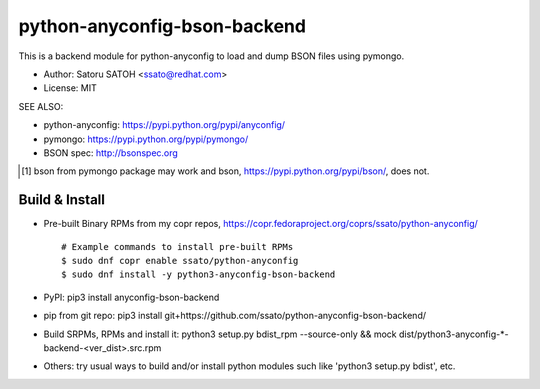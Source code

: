 ================================
python-anyconfig-bson-backend
================================

.. image:: https://img.shields.io/pypi/v/anyconfig-bson-backend.svg
   :target: https://pypi.python.org/pypi/anyconfig-bson-backend/
   :alt: [Latest Versbson]

.. image:: https://img.shields.io/travis/ssato/python-anyconfig-bson-backend.svg
   :target: https://travis-ci.org/ssato/python-anyconfig-bson-backend
   :alt: Test status

.. image:: https://img.shields.io/coveralls/ssato/python-anyconfig-bson-backend.svg
   :target: https://coveralls.io/r/ssato/python-anyconfig-bson-backend
   :alt: Coverage Status

.. image:: https://scrutinizer-ci.com/g/ssato/python-anyconfig-bson-backend/badges/quality-score.png
   :target: https://scrutinizer-ci.com/g/ssato/python-anyconfig-bson-backend
   :alt: [Code Quality by Scrutinizer]

.. landscape looks stopped their service.
.. .. image:: https://landscape.io/github/ssato/python-anyconfig-bson-backend/master/landscape.png
   :target: https://landscape.io/github/ssato/python-anyconfig-bson-backend/master
   :alt: Code Health

This is a backend module for python-anyconfig to load and dump BSON files using
pymongo.

- Author: Satoru SATOH <ssato@redhat.com>
- License: MIT

SEE ALSO:

- python-anyconfig: https://pypi.python.org/pypi/anyconfig/
- pymongo: https://pypi.python.org/pypi/pymongo/
- BSON spec: http://bsonspec.org

.. [#] bson from pymongo package may work and bson, https://pypi.python.org/pypi/bson/, does not.

Build & Install
================

- Pre-built Binary RPMs from my copr repos, https://copr.fedoraproject.org/coprs/ssato/python-anyconfig/

  ::

    # Example commands to install pre-built RPMs
    $ sudo dnf copr enable ssato/python-anyconfig
    $ sudo dnf install -y python3-anyconfig-bson-backend

- PyPI: pip3 install anyconfig-bson-backend
- pip from git repo: pip3 install git+https://github.com/ssato/python-anyconfig-bson-backend/
- Build SRPMs, RPMs and install it: python3 setup.py bdist_rpm --source-only && mock dist/python3-anyconfig-\*-backend-<ver_dist>.src.rpm
- Others: try usual ways to build and/or install python modules such like 'python3 setup.py bdist', etc.

.. vim:sw=2:ts=2:et:
